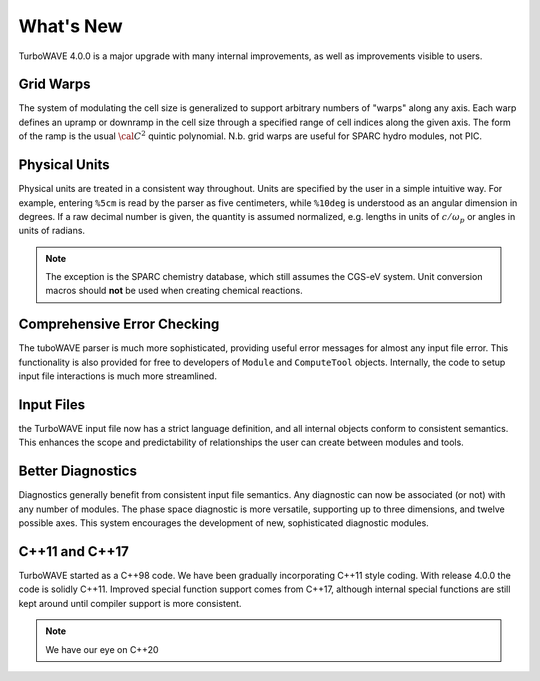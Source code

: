 What's New
============

TurboWAVE 4.0.0 is a major upgrade with many internal improvements, as well as improvements visible to users.

Grid Warps
----------

The system of modulating the cell size is generalized to support arbitrary numbers of "warps" along any axis.  Each warp defines an upramp or downramp in the cell size through a specified range of cell indices along the given axis.  The form of the ramp is the usual :math:`{\cal C}^2` quintic polynomial.  N.b. grid warps are useful for SPARC hydro modules, not PIC.

Physical Units
--------------

Physical units are treated in a consistent way throughout.  Units are specified by the user in a simple intuitive way.  For example, entering ``%5cm`` is read by the parser as five centimeters, while ``%10deg`` is understood as an angular dimension in degrees.  If a raw decimal number is given, the quantity is assumed normalized, e.g. lengths in units of :math:`c/\omega_p` or angles in units of radians.

.. Note::

  The exception is the SPARC chemistry database, which still assumes the CGS-eV system.  Unit conversion macros should **not** be used when creating chemical reactions.

Comprehensive Error Checking
----------------------------

The tuboWAVE parser is much more sophisticated, providing useful error messages for almost any input file error.  This functionality is also provided for free to developers of ``Module`` and ``ComputeTool`` objects.  Internally, the code to setup input file interactions is much more streamlined.

Input Files
-----------

the TurboWAVE input file now has a strict language definition, and all internal objects conform to consistent semantics.  This enhances the scope and predictability of relationships the user can create between modules and tools.

Better Diagnostics
------------------

Diagnostics generally benefit from consistent input file semantics.  Any diagnostic can now be associated (or not) with any number of modules.  The phase space diagnostic is more versatile, supporting up to three dimensions, and twelve possible axes.  This system encourages the development of new, sophisticated diagnostic modules.

C++11 and C++17
------------------

TurboWAVE started as a C++98 code. We have been gradually incorporating C++11 style coding.  With release 4.0.0 the code is solidly C++11.  Improved special function support comes from C++17, although internal special functions are still kept around until compiler support is more consistent.

.. Note::

  We have our eye on C++20
